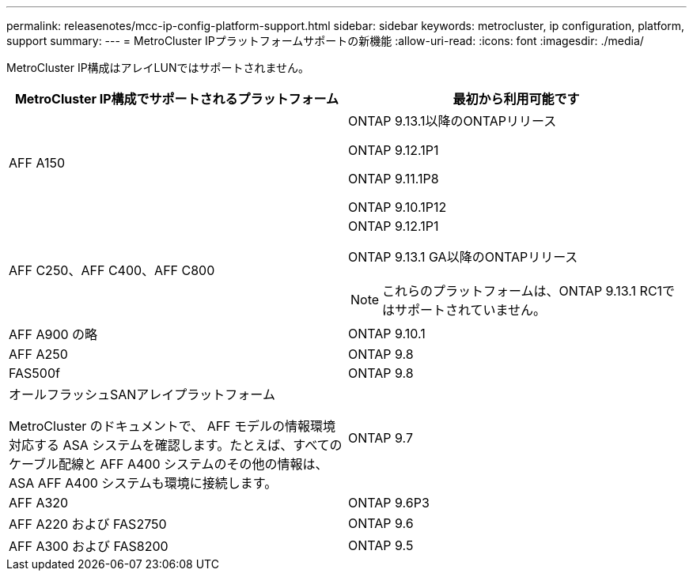 ---
permalink: releasenotes/mcc-ip-config-platform-support.html 
sidebar: sidebar 
keywords: metrocluster, ip configuration, platform, support 
summary:  
---
= MetroCluster IPプラットフォームサポートの新機能
:allow-uri-read: 
:icons: font
:imagesdir: ./media/


[role="lead"]
MetroCluster IP構成はアレイLUNではサポートされません。

[cols="2*"]
|===
| MetroCluster IP構成でサポートされるプラットフォーム | 最初から利用可能です 


 a| 
AFF A150
 a| 
ONTAP 9.13.1以降のONTAPリリース

ONTAP 9.12.1P1

ONTAP 9.11.1P8

ONTAP 9.10.1P12



 a| 
AFF C250、AFF C400、AFF C800
 a| 
ONTAP 9.12.1P1

ONTAP 9.13.1 GA以降のONTAPリリース

[NOTE]
====
これらのプラットフォームは、ONTAP 9.13.1 RC1ではサポートされていません。

====


 a| 
AFF A900 の略
 a| 
ONTAP 9.10.1



 a| 
AFF A250
 a| 
ONTAP 9.8



 a| 
FAS500f
 a| 
ONTAP 9.8



 a| 
オールフラッシュSANアレイプラットフォーム

MetroCluster のドキュメントで、 AFF モデルの情報環境対応する ASA システムを確認します。たとえば、すべてのケーブル配線と AFF A400 システムのその他の情報は、 ASA AFF A400 システムも環境に接続します。
 a| 
ONTAP 9.7



 a| 
AFF A320
 a| 
ONTAP 9.6P3



 a| 
AFF A220 および FAS2750
 a| 
ONTAP 9.6



 a| 
AFF A300 および FAS8200
 a| 
ONTAP 9.5

|===